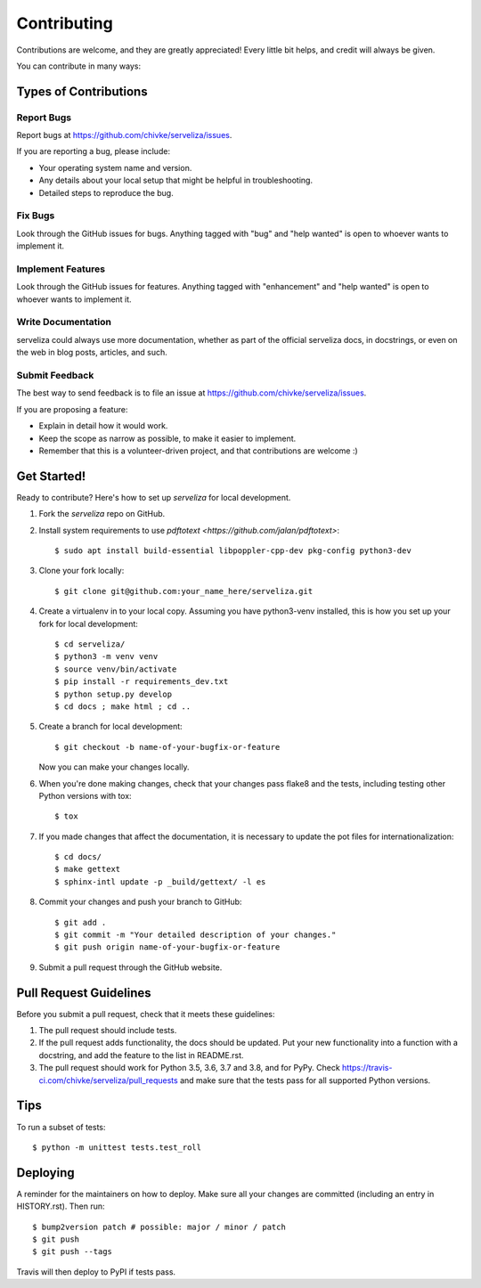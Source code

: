 .. highlight:: shell

============
Contributing
============

Contributions are welcome, and they are greatly appreciated! Every little bit
helps, and credit will always be given.

You can contribute in many ways:

Types of Contributions
----------------------

Report Bugs
~~~~~~~~~~~

Report bugs at https://github.com/chivke/serveliza/issues.

If you are reporting a bug, please include:

* Your operating system name and version.
* Any details about your local setup that might be helpful in troubleshooting.
* Detailed steps to reproduce the bug.

Fix Bugs
~~~~~~~~

Look through the GitHub issues for bugs. Anything tagged with "bug" and "help
wanted" is open to whoever wants to implement it.

Implement Features
~~~~~~~~~~~~~~~~~~

Look through the GitHub issues for features. Anything tagged with "enhancement"
and "help wanted" is open to whoever wants to implement it.

Write Documentation
~~~~~~~~~~~~~~~~~~~

serveliza could always use more documentation, whether as part of the
official serveliza docs, in docstrings, or even on the web in blog posts,
articles, and such.

Submit Feedback
~~~~~~~~~~~~~~~

The best way to send feedback is to file an issue at https://github.com/chivke/serveliza/issues.

If you are proposing a feature:

* Explain in detail how it would work.
* Keep the scope as narrow as possible, to make it easier to implement.
* Remember that this is a volunteer-driven project, and that contributions
  are welcome :)

Get Started!
------------

Ready to contribute? Here's how to set up `serveliza` for local development.

1. Fork the `serveliza` repo on GitHub.
2. Install system requirements to use `pdftotext <https://github.com/jalan/pdftotext>`::

    $ sudo apt install build-essential libpoppler-cpp-dev pkg-config python3-dev

3. Clone your fork locally::

    $ git clone git@github.com:your_name_here/serveliza.git

4. Create a virtualenv in to your local copy. Assuming you have python3-venv installed, this is how you set up your fork for local development::

    $ cd serveliza/
    $ python3 -m venv venv
    $ source venv/bin/activate
    $ pip install -r requirements_dev.txt
    $ python setup.py develop
    $ cd docs ; make html ; cd ..

5. Create a branch for local development::

    $ git checkout -b name-of-your-bugfix-or-feature

   Now you can make your changes locally.

6. When you're done making changes, check that your changes pass flake8 and the
   tests, including testing other Python versions with tox::

    $ tox

7. If you made changes that affect the documentation, it is necessary to update 
   the pot files for internationalization::

    $ cd docs/
    $ make gettext
    $ sphinx-intl update -p _build/gettext/ -l es

8. Commit your changes and push your branch to GitHub::

    $ git add .
    $ git commit -m "Your detailed description of your changes."
    $ git push origin name-of-your-bugfix-or-feature

9. Submit a pull request through the GitHub website.

Pull Request Guidelines
-----------------------

Before you submit a pull request, check that it meets these guidelines:

1. The pull request should include tests.
2. If the pull request adds functionality, the docs should be updated. Put
   your new functionality into a function with a docstring, and add the
   feature to the list in README.rst.
3. The pull request should work for Python 3.5, 3.6, 3.7 and 3.8, and for PyPy. Check
   https://travis-ci.com/chivke/serveliza/pull_requests
   and make sure that the tests pass for all supported Python versions.

Tips
----

To run a subset of tests::

    $ python -m unittest tests.test_roll

Deploying
---------

A reminder for the maintainers on how to deploy.
Make sure all your changes are committed (including an entry in HISTORY.rst).
Then run::

$ bump2version patch # possible: major / minor / patch
$ git push
$ git push --tags

Travis will then deploy to PyPI if tests pass.
